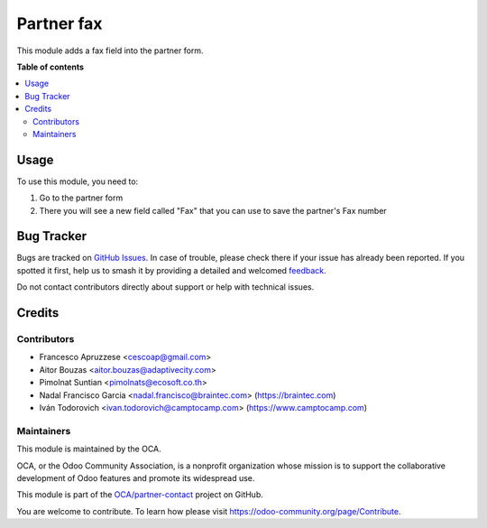 ===========
Partner fax
===========

.. 
   !!!!!!!!!!!!!!!!!!!!!!!!!!!!!!!!!!!!!!!!!!!!!!!!!!!!
   !! This file is generated by oca-gen-addon-readme !!
   !! changes will be overwritten.                   !!
   !!!!!!!!!!!!!!!!!!!!!!!!!!!!!!!!!!!!!!!!!!!!!!!!!!!!
   !! source digest: sha256:2f8e19fa2b5e1e012ce7d31860053bc5b9e15bf4704d7dc64d30cbe0fbf61f2b
   !!!!!!!!!!!!!!!!!!!!!!!!!!!!!!!!!!!!!!!!!!!!!!!!!!!!

.. |badge1| image:: https://img.shields.io/badge/maturity-Beta-yellow.png
    :target: https://odoo-community.org/page/development-status
    :alt: Beta
.. |badge2| image:: https://img.shields.io/badge/licence-AGPL--3-blue.png
    :target: http://www.gnu.org/licenses/agpl-3.0-standalone.html
    :alt: License: AGPL-3
.. |badge3| image:: https://img.shields.io/badge/github-OCA%2Fpartner--contact-lightgray.png?logo=github
    :target: https://github.com/OCA/partner-contact/tree/17.0/partner_fax
    :alt: OCA/partner-contact
.. |badge4| image:: https://img.shields.io/badge/weblate-Translate%20me-F47D42.png
    :target: https://translation.odoo-community.org/projects/partner-contact-17-0/partner-contact-17-0-partner_fax
    :alt: Translate me on Weblate
.. |badge5| image:: https://img.shields.io/badge/runboat-Try%20me-875A7B.png
    :target: https://runboat.odoo-community.org/builds?repo=OCA/partner-contact&target_branch=17.0
    :alt: Try me on Runboat

|badge1| |badge2| |badge3| |badge4| |badge5|

This module adds a fax field into the partner form.

**Table of contents**

.. contents::
   :local:

Usage
=====

To use this module, you need to:

1. Go to the partner form
2. There you will see a new field called "Fax" that you can use to save
   the partner's Fax number

Bug Tracker
===========

Bugs are tracked on `GitHub Issues <https://github.com/OCA/partner-contact/issues>`_.
In case of trouble, please check there if your issue has already been reported.
If you spotted it first, help us to smash it by providing a detailed and welcomed
`feedback <https://github.com/OCA/partner-contact/issues/new?body=module:%20partner_fax%0Aversion:%2017.0%0A%0A**Steps%20to%20reproduce**%0A-%20...%0A%0A**Current%20behavior**%0A%0A**Expected%20behavior**>`_.

Do not contact contributors directly about support or help with technical issues.

Credits
=======

Contributors
------------

- Francesco Apruzzese <cescoap@gmail.com>
- Aitor Bouzas <aitor.bouzas@adaptivecity.com>
- Pimolnat Suntian <pimolnats@ecosoft.co.th>
- Nadal Francisco Garcia <nadal.francisco@braintec.com>
  (https://braintec.com)
- Iván Todorovich <ivan.todorovich@camptocamp.com>
  (https://www.camptocamp.com)

Maintainers
-----------

This module is maintained by the OCA.

.. image:: https://odoo-community.org/logo.png
   :alt: Odoo Community Association
   :target: https://odoo-community.org

OCA, or the Odoo Community Association, is a nonprofit organization whose
mission is to support the collaborative development of Odoo features and
promote its widespread use.

This module is part of the `OCA/partner-contact <https://github.com/OCA/partner-contact/tree/17.0/partner_fax>`_ project on GitHub.

You are welcome to contribute. To learn how please visit https://odoo-community.org/page/Contribute.
